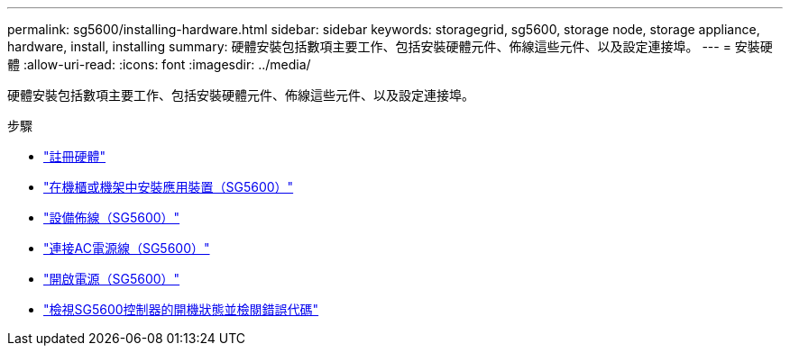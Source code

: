 ---
permalink: sg5600/installing-hardware.html 
sidebar: sidebar 
keywords: storagegrid, sg5600, storage node, storage appliance, hardware, install, installing 
summary: 硬體安裝包括數項主要工作、包括安裝硬體元件、佈線這些元件、以及設定連接埠。 
---
= 安裝硬體
:allow-uri-read: 
:icons: font
:imagesdir: ../media/


[role="lead"]
硬體安裝包括數項主要工作、包括安裝硬體元件、佈線這些元件、以及設定連接埠。

.步驟
* link:registering-hardware.html["註冊硬體"]
* link:installing-appliance-in-cabinet-or-rack-sg5600.html["在機櫃或機架中安裝應用裝置（SG5600）"]
* link:cabling-appliance-sg5600.html["設備佈線（SG5600）"]
* link:connecting-ac-power-cords-sg5600.html["連接AC電源線（SG5600）"]
* link:turning-power-on-sg5600.html["開啟電源（SG5600）"]
* link:viewing-boot-up-status-and-reviewing-error-codes-on-sg5600-controllers.html["檢視SG5600控制器的開機狀態並檢閱錯誤代碼"]

